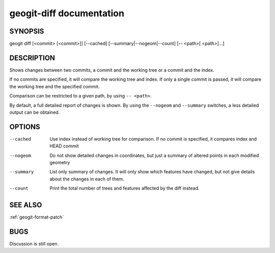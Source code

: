 
.. _geogit-diff:

geogit-diff documentation
###########################



SYNOPSIS
********
geogit diff [<commit> [<commit>]] [--cached] [--summary|--nogeom|--count] [-- <path>[ <path>]...] 


DESCRIPTION
***********

Shows changes between two commits, a commit and the working tree or a commit and the index.

If no commits are specified, it will compare the working tree and index. If only a single commit is passed, it will compare the working tree and the specified commit.

Comparison can be restricted to a given path, by using ``-- <path>``.

By default, a full detailed report of changes is shown. By using the ``--nogeom`` and ``--summary`` switches, a less detailed output can be obtained.

OPTIONS
*******

--cached	Use index instead of working tree for comparison. If no commit is specified, it compares index and HEAD commit

--nogeom	Do not show detailed changes in coordinates, but just a summary of altered points in each modified geometry

--summary	List only summary of changes. It will only show which features have changed, but not give details about the changes in each of them.

--count		Print the total number of trees and features affected by the diff instead.

SEE ALSO
********

:ref:`geogit-format-patch`

BUGS
****

Discussion is still open.

